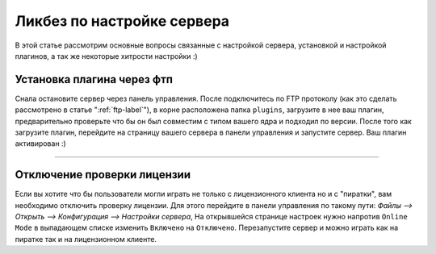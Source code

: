 Ликбез по настройке сервера
===========================

В этой статье рассмотрим основные вопросы связанные с настройкой сервера, установкой и настройкой плагинов, а так же некоторые хитрости настройки :)

Установка плагина через фтп
~~~~~~~~~~~~~~~~~~~~~~~~~~~
Снала остановите сервер через панель управления. После подключитесь по FTP протоколу (как это сделать рассмотрено в статье ":ref:`ftp-label`"), в корне расположена папка ``plugins``, загрузите в нее ваш плагин, предварительно проверьте что бы он был совместим с типом вашего ядра и подходил по версии.
После того как загрузите плагин, перейдите на страницу вашего сервера в панели управления и запустите сервер. Ваш плагин активирован :)

--------------

Отключение проверки лицензии
~~~~~~~~~~~~~~~~~~~~~~~~~~~~

Если вы хотите что бы пользователи могли играть не только с лицензионного клиента но и с "пиратки", вам необходимо отключить проверку лицензии. 
Для этого перейдите в панели управления по такому пути: `Файлы --> Открыть --> Конфигурация --> Настройки сервера`, На открывшейся странице настроек нужно напротив ``Online Mode`` в выпадающем списке изменить ``Включено`` на ``Отключено``. Перезапустите сервер и можно играть как на пиратке так и на лицензионном клиенте.